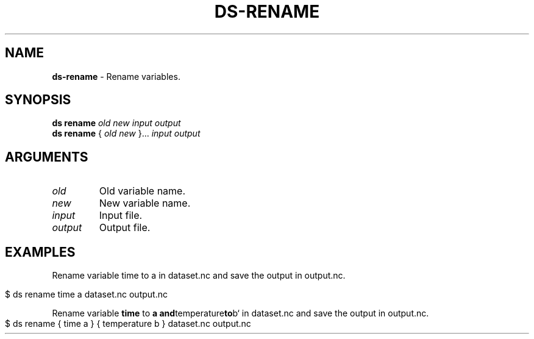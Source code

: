 .\" generated with Ronn-NG/v0.9.1
.\" http://github.com/apjanke/ronn-ng/tree/0.9.1
.TH "DS\-RENAME" "1" "August 2022" ""
.SH "NAME"
\fBds\-rename\fR \- Rename variables\.
.SH "SYNOPSIS"
\fBds rename\fR \fIold\fR \fInew\fR \fIinput\fR \fIoutput\fR
.br
\fBds rename\fR { \fIold\fR \fInew\fR }\|\.\|\.\|\. \fIinput\fR \fIoutput\fR
.br
.SH "ARGUMENTS"
.TP
\fIold\fR
Old variable name\.
.TP
\fInew\fR
New variable name\.
.TP
\fIinput\fR
Input file\.
.TP
\fIoutput\fR
Output file\.
.SH "EXAMPLES"
Rename variable time to a in dataset\.nc and save the output in output\.nc\.
.IP "" 4
.nf
$ ds rename time a dataset\.nc output\.nc
.fi
.IP "" 0
.P
Rename variable \fBtime\fR to \fBa and\fRtemperature\fBto\fRb` in dataset\.nc and save the output in output\.nc\.
.IP "" 4
.nf
$ ds rename { time a } { temperature b } dataset\.nc output\.nc
.fi
.IP "" 0

